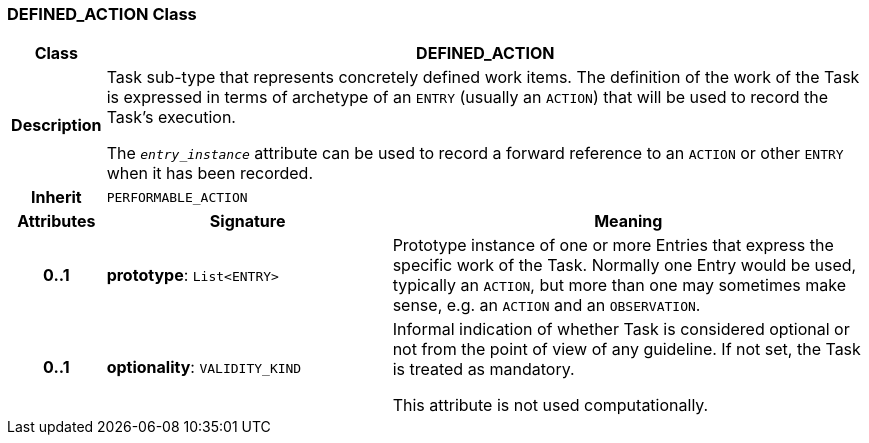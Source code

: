 === DEFINED_ACTION Class

[cols="^1,3,5"]
|===
h|*Class*
2+^h|*DEFINED_ACTION*

h|*Description*
2+a|Task sub-type that represents concretely defined work items. The definition of the work of the Task is expressed in terms of archetype of an `ENTRY` (usually an `ACTION`) that will be used to record the Task's execution.

The `_entry_instance_` attribute can be used to record a forward reference to an `ACTION` or other `ENTRY` when it has been recorded.

h|*Inherit*
2+|`PERFORMABLE_ACTION`

h|*Attributes*
^h|*Signature*
^h|*Meaning*

h|*0..1*
|*prototype*: `List<ENTRY>`
a|Prototype instance of one or more Entries that express the specific work of the Task. Normally one Entry would be used, typically an `ACTION`, but more than one may sometimes make sense, e.g. an `ACTION` and an `OBSERVATION`.

h|*0..1*
|*optionality*: `VALIDITY_KIND`
a|Informal indication of whether Task is considered optional or not from the point of view of any guideline. If not set, the Task is treated as mandatory.

This attribute is not used computationally.
|===
